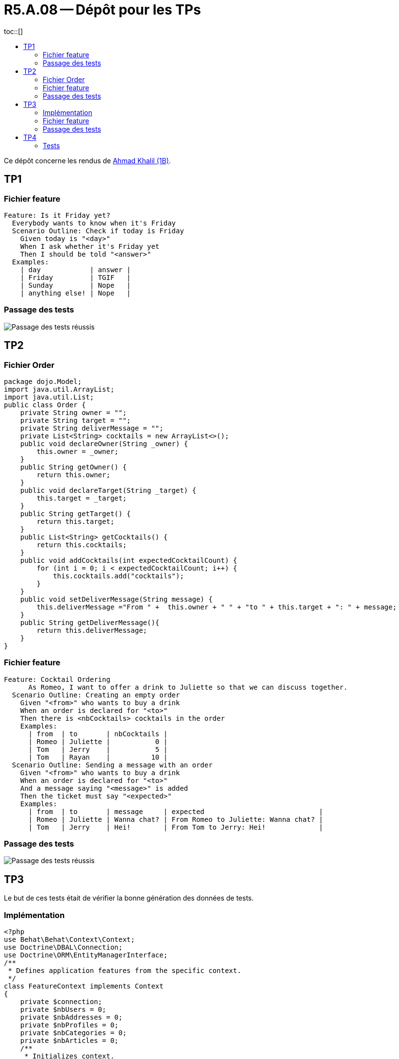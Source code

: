 = R5.A.08 -- Dépôt pour les TPs
:icons: font
:MoSCoW: https://fr.wikipedia.org/wiki/M%C3%A9thode_MoSCoW[MoSCoW]
:toc: left
toc::[]
:toc-title:

Ce dépôt concerne les rendus de mailto:ahmad.khalil@etu.univ-tlse2.fr[Ahmad Khalil (1B)].


== TP1


=== Fichier feature

[source,cucumber]
Feature: Is it Friday yet?
  Everybody wants to know when it's Friday
  Scenario Outline: Check if today is Friday
    Given today is "<day>"
    When I ask whether it's Friday yet
    Then I should be told "<answer>"
  Examples:
    | day            | answer |
    | Friday         | TGIF   |
    | Sunday         | Nope   |
    | anything else! | Nope   |


=== Passage des tests

image::https://github.com/IUT-Blagnac/r5-a-08-qualdev-Marshall331/blob/main/TP1/Code%20image%20tests%20success.png[alt="Passage des tests réussis"]


== TP2


=== Fichier Order 

[source,java]
package dojo.Model;
import java.util.ArrayList;
import java.util.List;
public class Order {
    private String owner = "";
    private String target = "";
    private String deliverMessage = "";
    private List<String> cocktails = new ArrayList<>();
    public void declareOwner(String _owner) {
        this.owner = _owner;
    }
    public String getOwner() {
        return this.owner;
    }
    public void declareTarget(String _target) {
        this.target = _target;
    }
    public String getTarget() {
        return this.target;
    }
    public List<String> getCocktails() {
        return this.cocktails;
    }
    public void addCocktails(int expectedCocktailCount) {
        for (int i = 0; i < expectedCocktailCount; i++) {
            this.cocktails.add("cocktails");
        }
    }
    public void setDeliverMessage(String message) {
        this.deliverMessage ="From " +  this.owner + " " + "to " + this.target + ": " + message;
    }
    public String getDeliverMessage(){
        return this.deliverMessage;
    }
}


=== Fichier feature 

[source,cucumber]
Feature: Cocktail Ordering
      As Romeo, I want to offer a drink to Juliette so that we can discuss together.
  Scenario Outline: Creating an empty order
    Given "<from>" who wants to buy a drink
    When an order is declared for "<to>"
    Then there is <nbCocktails> cocktails in the order
    Examples:
      | from  | to       | nbCocktails |
      | Romeo | Juliette |           0 |
      | Tom   | Jerry    |           5 |
      | Tom   | Rayan    |          10 |
  Scenario Outline: Sending a message with an order
    Given "<from>" who wants to buy a drink
    When an order is declared for "<to>"
    And a message saying "<message>" is added
    Then the ticket must say "<expected>"
    Examples:
      | from  | to       | message     | expected                            |
      | Romeo | Juliette | Wanna chat? | From Romeo to Juliette: Wanna chat? |
      | Tom   | Jerry    | Hei!        | From Tom to Jerry: Hei!             |


=== Passage des tests

image::https://github.com/IUT-Blagnac/r5-a-08-qualdev-Marshall331/blob/main/TP2/Image%20tests.png[alt="Passage des tests réussis"]

== TP3

Le but de ces tests était de vérifier la bonne génération des données de tests.

=== Implémentation 

[source,PHP]
<?php
use Behat\Behat\Context\Context;
use Doctrine\DBAL\Connection;
use Doctrine\ORM\EntityManagerInterface;
/**
 * Defines application features from the specific context.
 */
class FeatureContext implements Context
{
    private $connection;
    private $nbUsers = 0;
    private $nbAddresses = 0;
    private $nbProfiles = 0;
    private $nbCategories = 0;
    private $nbArticles = 0;
    /**
     * Initializes context.
     */
    public function __construct(EntityManagerInterface $entityManager)
    {
        $this->connection = $entityManager->getConnection();
    }
    /**
     * @Given the database is reset and fixtures are loaded
     */
    public function theDatabaseIsResetAndFixturesAreLoaded(): void
    {
        exec('php bin/console doctrine:fixtures:load --no-interaction');
    }
    /**
     * @When I retrieve all users
     */
    public function iRetrieveAllUsers(): void
    {
        $sql = 'SELECT COUNT(*) as total FROM user';
        $result = $this->connection->fetchAssociative($sql);
        $this->nbUsers = $result['total'];
    }
    /**
     * @Then there should be :arg1 users in the database
     */
    public function thereShouldBeUsersInTheDatabase($arg1): void
    {
        if ($this->nbUsers !== (int) $arg1) {
            throw new \Exception("Expected $arg1 users, but found $this->nbUsers.");
        }
    }
    /**
     * @When I retrieve all addresses
     */
    public function iRetrieveAllAddresses(): void
    {
        $sql = 'SELECT COUNT(*) as total FROM address';
        $result = $this->connection->fetchAssociative($sql);
        $this->nbAddresses = $result['total'];
    }
    /**
     * @Then there should be :arg1 addresses in the database
     */
    public function thereShouldBeAddressesInTheDatabase($arg1): void
    {
        if ($this->nbAddresses !== (int) $arg1) {
            throw new \Exception("Expected $arg1 addresses, but found $this->nbAddresses.");
        }
    }
    /**
     * @When I retrieve all profiles
     */
    public function iRetrieveAllProfiles(): void
    {
        $sql = 'SELECT COUNT(*) as total FROM profile';
        $result = $this->connection->fetchAssociative($sql);
        $this->nbProfiles = $result['total'];
    }
    /**
     * @Then there should be :arg1 profiles in the database
     */
    public function thereShouldBeProfilesInTheDatabase($arg1): void
    {
        if ($this->nbProfiles !== (int) $arg1) {
            throw new \Exception("Expected $arg1 profiles, but found $this->nbProfiles.");
        }
    }
    /**
     * @When I retrieve all categories
     */
    public function iRetrieveAllCategories(): void
    {
        $sql = 'SELECT COUNT(*) as total FROM category';
        $result = $this->connection->fetchAssociative($sql);
        $this->nbCategories = $result['total'];
    }
    /**
     * @Then there should be :arg1 categories in the database
     */
    public function thereShouldBeCategoriesInTheDatabase($arg1): void
    {
        if ($this->nbCategories !== (int) $arg1) {
            throw new \Exception("Expected $arg1 categories, but found $this->nbCategories.");
        }
    }
    /**
     * @When I retrieve all articles
     */
    public function iRetrieveAllArticles(): void
    {
        $sql = 'SELECT COUNT(*) as total FROM article';
        $result = $this->connection->fetchAssociative($sql);
        $this->nbArticles = $result['total'];
    }
    /**
     * @Then there should be :arg1 articles in the database
     */
    public function thereShouldBeArticlesInTheDatabase($arg1): void
    {
        if ($this->nbArticles !== (int) $arg1) {
            throw new \Exception("Expected $arg1 articles, but found $this->nbArticles.");
        }
    }
    /**
     * @Then each article should have at least one category
     */
    public function eachArticleShouldHaveAtLeastOneCategory(): void
    {
        $sql = 'SELECT a.id FROM article a LEFT JOIN article_category ac ON a.id = ac.article_id WHERE ac.category_id IS NULL';
        $result = $this->connection->fetchAllAssociative($sql);
        if (count($result) > 0) {
            $ids = implode(', ', array_column($result, 'id'));
            throw new \Exception("Articles with IDs $ids do not have any categories.");
        }
    }
    /**
     * @Then each article should be linked to a user
     */
    public function eachArticleShouldBeLinkedToAUser(): void
    {
        $sql = 'SELECT id FROM article WHERE user_id IS NULL';
        $result = $this->connection->fetchAllAssociative($sql);
        if (count($result) > 0) {
            $ids = implode(', ', array_column($result, 'id'));
            throw new \Exception("Articles with IDs $ids are not linked to a user.");
        }
    }
}


=== Fichier feature 

[source,cucumber]
Feature: Blog Fixtures Data
  In order to verify the correct generation of data
  As a developer I want to test that the fixtures generate the expected data.
  Background:
    Given the database is reset and fixtures are loaded
  Scenario: Ensure 30 users are created
    When I retrieve all users
    Then there should be 30 users in the database
  Scenario: Ensure 30 addresses are created
    When I retrieve all addresses
    Then there should be 30 addresses in the database
  Scenario: Ensure 30 profiles are created
    When I retrieve all profiles
    Then there should be 30 profiles in the database
  Scenario: Ensure 30 categories are created
    When I retrieve all categories
    Then there should be 30 categories in the database
  Scenario: Ensure 100 articles are created
    When I retrieve all articles
    Then there should be 100 articles in the database

=== Passage des tests

image::https://github.com/IUT-Blagnac/r5-a-08-qualdev-Marshall331/blob/main/TP3/Passage%20des%20tests.png[alt="Passage des tests réussis"]

== TP4

=== Tests 

image::https://github.com/IUT-Blagnac/r5-a-08-qualdev-Marshall331/blob/main/TP4/Test_1.png[alt="Passage des tests réussis"]

image::https://github.com/IUT-Blagnac/r5-a-08-qualdev-Marshall331/blob/main/TP4/Test_2.png[alt="Passage des tests réussis"]
